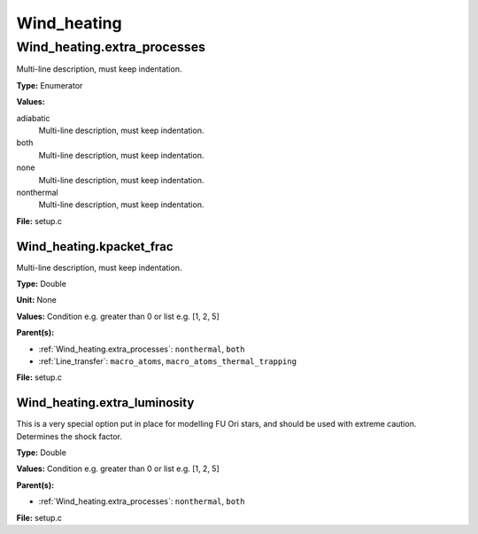 ============
Wind_heating
============

Wind_heating.extra_processes
============================
Multi-line description, must keep indentation.

**Type:** Enumerator

**Values:**

adiabatic
  Multi-line description, must keep indentation.

both
  Multi-line description, must keep indentation.

none
  Multi-line description, must keep indentation.

nonthermal
  Multi-line description, must keep indentation.


**File:** setup.c


Wind_heating.kpacket_frac
-------------------------
Multi-line description, must keep indentation.

**Type:** Double

**Unit:** None

**Values:** Condition e.g. greater than 0 or list e.g. [1, 2, 5]

**Parent(s):**

* :ref:`Wind_heating.extra_processes`: ``nonthermal``, ``both``

* :ref:`Line_transfer`: ``macro_atoms``, ``macro_atoms_thermal_trapping``


**File:** setup.c


Wind_heating.extra_luminosity
-----------------------------
This is a very special option put in place for modelling FU Ori stars, and should be used with extreme caution. Determines the shock factor.

**Type:** Double

**Values:** Condition e.g. greater than 0 or list e.g. [1, 2, 5]

**Parent(s):**

* :ref:`Wind_heating.extra_processes`: ``nonthermal``, ``both``


**File:** setup.c


